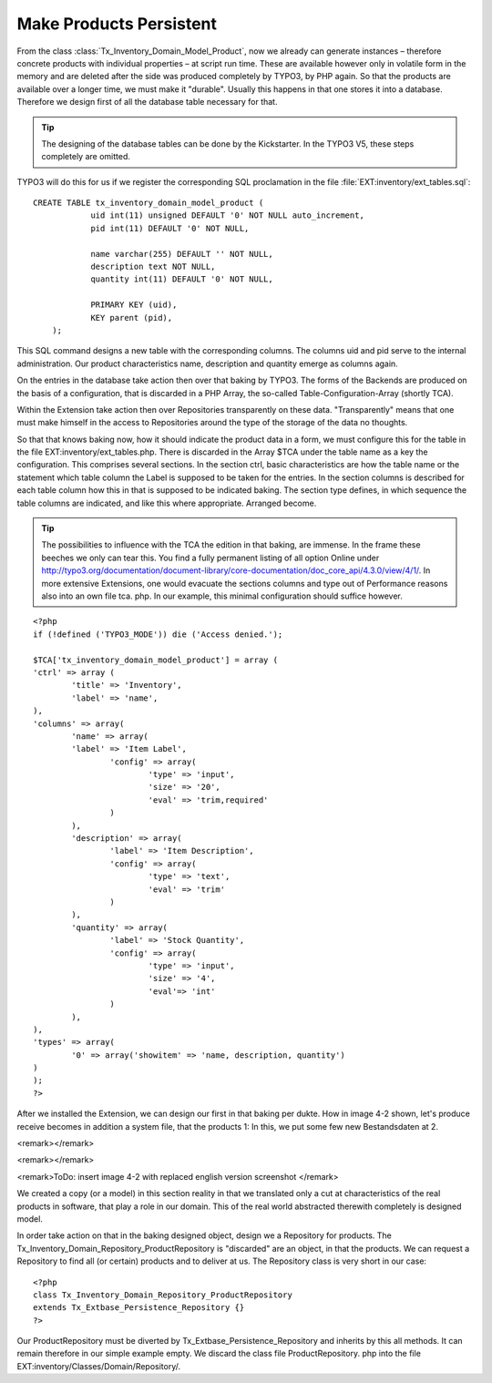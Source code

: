 Make Products Persistent
================================================

From the class
:class:`Tx_Inventory_Domain_Model_Product`, now we already can
generate instances – therefore concrete products with individual properties
– at script run time. These are available however only in volatile form in
the memory and are deleted after the side was produced completely by TYPO3,
by PHP again. So that the products are available over a longer time, we must
make it "durable". Usually this happens in that one stores it into a
database. Therefore we design first of all the database table necessary for
that.

.. tip::

	The designing of the database tables can be done by the Kickstarter.
	In the TYPO3 V5, these steps completely are omitted.

TYPO3 will do this for us if we register the corresponding SQL
proclamation in the file
:file:`EXT:inventory/ext_tables.sql`::

    CREATE TABLE tx_inventory_domain_model_product ( 
		uid int(11) unsigned DEFAULT '0' NOT NULL auto_increment,
		pid int(11) DEFAULT '0' NOT NULL, 

		name varchar(255) DEFAULT '' NOT NULL, 
		description text NOT NULL, 
		quantity int(11) DEFAULT '0' NOT NULL, 

		PRIMARY KEY (uid), 
		KEY parent (pid), 
	);

This SQL command designs a new table with the corresponding columns.
The columns uid and pid serve to the internal administration. Our product
characteristics name, description and quantity emerge as columns again.


On the entries in the database take action then over that baking by
TYPO3. The forms of the Backends are produced on the basis of a
configuration, that is discarded in a PHP Array, the so-called
Table-Configuration-Array (shortly TCA). 

Within the Extension take action then over Repositories transparently
on these data. "Transparently" means that one must make himself in the
access to Repositories around the type of the storage of the data no
thoughts. 

So that that knows baking now, how it should indicate the product data
in a form, we must configure this for the table in the file
EXT:inventory/ext_tables.php. There is discarded in the Array $TCA under the
table name as a key the configuration. This comprises several sections. In
the section ctrl, basic characteristics are how the table name or the
statement which table column the Label is supposed to be taken for the
entries. In the section columns is described for each table column how this
in that is supposed to be indicated baking. The section type defines, in
which sequence the table columns are indicated, and like this where
appropriate. Arranged become. 

.. tip::

	The possibilities to influence with the TCA the edition in that
	baking, are immense. In the frame these beeches we only can tear this. You
	find a fully permanent listing of all option Online under
	http://typo3.org/documentation/document-library/core-documentation/doc_core_api/4.3.0/view/4/1/.
	In more extensive Extensions, one would evacuate the sections columns and
	type out of Performance reasons also into an own file tca. php. In our
	example, this minimal configuration should suffice however. 

::

	<?php
	if (!defined ('TYPO3_MODE')) die ('Access denied.');

	$TCA['tx_inventory_domain_model_product'] = array (
	'ctrl' => array (
		'title' => 'Inventory',
		'label' => 'name',
	),
	'columns' => array(
		'name' => array(
		'label' => 'Item Label',
			'config' => array(
				'type' => 'input',
				'size' => '20',
				'eval' => 'trim,required'
			)
		),
		'description' => array(
			'label' => 'Item Description',
			'config' => array(
				'type' => 'text',
				'eval' => 'trim'
			)
		),
		'quantity' => array(
			'label' => 'Stock Quantity',
			'config' => array(
				'type' => 'input',
				'size' => '4',
				'eval'=> 'int'
			)
		),
	),
	'types' => array(
		'0' => array('showitem' => 'name, description, quantity')
	)
	);
	?>

After we installed the Extension, we can design our first in that
baking per dukte. How in image 4-2 shown, let's produce receive becomes in
addition a system file, that the products 1: In this, we put some few new
Bestandsdaten at 2. 

<remark></remark>

<remark></remark>

<remark>ToDo: insert image 4-2 with replaced english version screenshot
</remark>

We created a copy (or a model) in this section reality in that we
translated only a cut at characteristics of the real products in software,
that play a role in our domain. This of the real world abstracted therewith
completely is designed model. 

In order take action on that in the baking designed object, design we
a Repository for products. The
Tx_Inventory_Domain_Repository_ProductRepository is "discarded" are an
object, in that the products. We can request a Repository to find all (or
certain) products and to deliver at us. The Repository class is very short
in our case::

	<?php
	class Tx_Inventory_Domain_Repository_ProductRepository
	extends Tx_Extbase_Persistence_Repository {}
	?>

Our ProductRepository must be diverted by
Tx_Extbase_Persistence_Repository and inherits by this all methods. It can
remain therefore in our simple example empty. We discard the class file
ProductRepository. php into the file
EXT:inventory/Classes/Domain/Repository/. 

